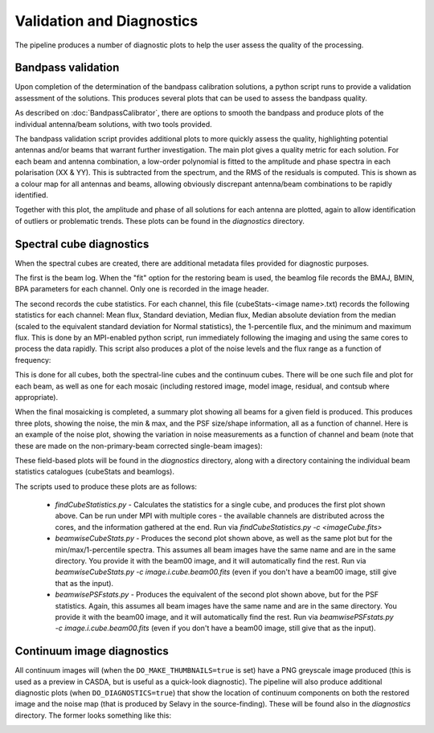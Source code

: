 Validation and Diagnostics
==========================

The pipeline produces a number of diagnostic plots to help the user assess the quality of the processing.


Bandpass validation
-------------------

Upon completion of the determination of the bandpass calibration solutions, a python script runs to provide a validation assessment of the solutions. This produces several plots that can be used to assess the bandpass quality.

As described on :doc:`BandpassCalibrator`, there are options to smooth the bandpass and produce plots of the individual antenna/beam solutions, with two tools provided.

The bandpass validation script provides additional plots to more quickly assess the quality, highlighting potential antennas and/or beams that warrant further investigation. The main plot gives a quality metric for each solution. For each beam and antenna combination, a low-order polynomial is fitted to the amplitude and phase spectra in each polarisation (XX & YY). This is subtracted from the spectrum, and the RMS of the residuals is computed. This is shown as a colour map for all antennas and beams, allowing obviously discrepant antenna/beam combinations to be rapidly identified.

.. image:: exampleBandpassDiagnostics.png
   :width: 90%
   :align: center

Together with this plot, the amplitude and phase of all solutions for each antenna are plotted, again to allow identification of outliers or problematic trends. These plots can be found in the *diagnostics* directory.


Spectral cube diagnostics
-------------------------

When the spectral cubes are created, there are additional metadata files provided for diagnostic purposes.

The first is the beam log. When the "fit" option for the restoring beam is used, the beamlog file records the BMAJ, BMIN, BPA parameters for each channel. Only one is recorded in the image header.

The second records the cube statistics. For each channel, this file (cubeStats-<image name>.txt) records the following statistics for each channel: Mean flux, Standard deviation, Median flux, Median absolute deviation from the median (scaled to the equivalent standard deviation for Normal statistics), the 1-percentile flux, and the minimum and maximum flux. This is done by an MPI-enabled python script, run immediately following the imaging and using the same cores to process the data rapidly. This script also produces a plot of the noise levels and the flux range as a function of frequency:

.. image:: exampleBeamCubeStats.png
   :width: 90%
   :align: center

This is done for all cubes, both the spectral-line cubes and the continuum cubes. There will be one such file and plot for each beam, as well as one for each mosaic (including restored image, model image, residual, and contsub where appropriate).

When the final mosaicking is completed, a summary plot showing all beams for a given field is produced. This produces three plots, showing the noise, the min & max, and the PSF size/shape information, all as a function of channel. Here is an example of the noise plot, showing the variation in noise measurements as a function of channel and beam (note that these are made on the non-primary-beam corrected single-beam images):

.. image:: exampleFieldCubeNoise.png
   :width: 90%
   :align: center

These field-based plots will be found in the *diagnostics* directory, along with a directory containing the individual beam statistics catalogues (cubeStats and beamlogs).

The scripts used to produce these plots are as follows:

 * *findCubeStatistics.py* - Calculates the statistics for a single cube, and produces the first plot shown above. Can be run under MPI with multiple cores - the available channels are distributed across the cores, and the information gathered at the end. Run via `findCubeStatistics.py -c <imageCube.fits>`
 * *beamwiseCubeStats.py* - Produces the second plot shown above, as well as the same plot but for the min/max/1-percentile spectra. This assumes all beam images have the same name and are in the same directory. You provide it with the beam00 image, and it will automatically find the rest. Run via `beamwiseCubeStats.py -c image.i.cube.beam00.fits` (even if you don't have a beam00 image, still give that as the input).
 * *beamwisePSFstats.py* - Produces the equivalent of the second plot shown above, but for the PSF statistics. Again, this assumes all beam images have the same name and are in the same directory. You provide it with the beam00 image, and it will automatically find the rest. Run via `beamwisePSFstats.py -c image.i.cube.beam00.fits` (even if you don't have a beam00 image, still give that as the input).


Continuum image diagnostics
---------------------------

All continuum images will (when the ``DO_MAKE_THUMBNAILS=true`` is set) have a PNG greyscale image produced (this is used as a preview in CASDA, but is useful as a quick-look diagnostic). The pipeline will also produce additional diagnostic plots (when ``DO_DIAGNOSTICS=true``) that show the location of continuum components on both the restored image and the noise map (that is produced by Selavy in the source-finding). These will be found also in the *diagnostics* directory. The former looks something like this:

.. image:: exampleImageSources.png
   :width: 90%
   :align: center
